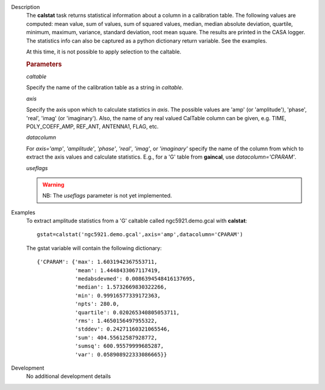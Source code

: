 

.. _Description:

Description
   The **calstat** task returns statistical information about a
   column in a calibration table. The following values are computed:
   mean value, sum of values, sum of squared values, median, median
   absolute deviation, quartile, minimum, maximum, variance, standard
   deviation, root mean square. The results are printed in the CASA
   logger. The statistics info can also be captured as a python
   dictionary return variable. See the examples.
   
   At this time, it is not possible to apply selection to the
   caltable.
   
   .. rubric:: Parameters
      
   *caltable*

   Specify the name of the calibration table as a string in
   *caltable*.
   
   *axis*

   Specify the axis upon which to calculate statistics in *axis*. The
   possible values are 'amp' (or 'amplitude'), 'phase', 'real',
   'imag' (or 'imaginary'). Also, the name of any real valued
   CalTable column can be given, e.g. TIME, POLY_COEFF_AMP, REF_ANT,
   ANTENNA1, FLAG, etc.
   
   *datacolumn*
   
   For *axis='amp'*, *'amplitude'*, *'phase'*, *'real'*, *'imag'*, or
   *'imaginary'* specify the name of the column from which to extract
   the axis values and calculate statistics. E.g., for a 'G' table
   from **gaincal**, use *datacolumn='CPARAM'*.
   
   *useflags*
   
   .. warning:: NB: The *useflags* parameter is not yet implemented.
   

.. _Examples:

Examples
   To extract amplitude statistics from a 'G' caltable called
   ngc5921.demo.gcal with **calstat**:
   
   ::
   
      gstat=calstat('ngc5921.demo.gcal',axis='amp',datacolumn='CPARAM')
   
   The gstat variable will contain the following dictionary:
   
   ::
   
      {'CPARAM': {'max': 1.6031942367553711,
                  'mean': 1.4448433067117419,
                  'medabsdevmed': 0.0086394548416137695,
                  'median': 1.5732669830322266,
                  'min': 0.99916577339172363,
                  'npts': 280.0,
                  'quartile': 0.020265340805053711,
                  'rms': 1.4650156497955322,
                  'stddev': 0.24271160321065546,
                  'sum': 404.55612587928772,
                  'sumsq': 600.95579999685287,
                  'var': 0.058908922333086665}}

.. _Development:

Development
   No additional development details

